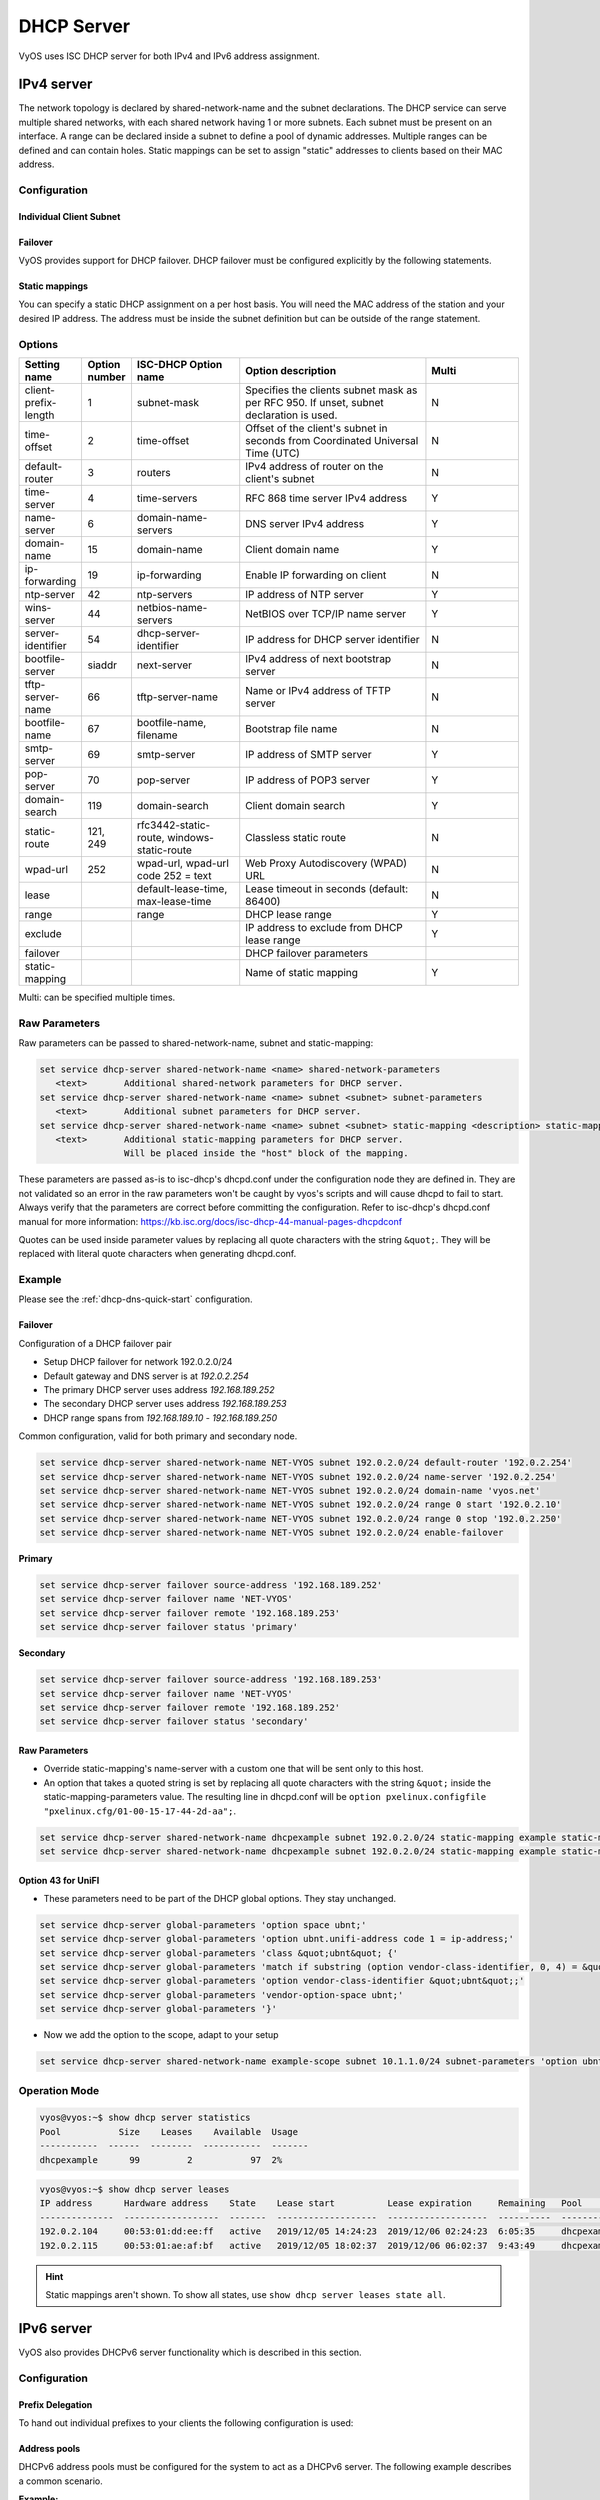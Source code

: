 .. _dhcp-server:

###########
DHCP Server
###########

VyOS uses ISC DHCP server for both IPv4 and IPv6 address assignment.

***********
IPv4 server
***********

The network topology is declared by shared-network-name and the subnet
declarations. The DHCP service can serve multiple shared networks, with each
shared network having 1 or more subnets. Each subnet must be present on an
interface. A range can be declared inside a subnet to define a pool of dynamic
addresses. Multiple ranges can be defined and can contain holes. Static
mappings can be set to assign "static" addresses to clients based on their MAC
address.

Configuration
=============

.. cfgcmd:: set service dhcp-server shared-network-name <name> domain-name <domain-name>

   The domain-name parameter should be the domain name that will be appended to
   the client's hostname to form a fully-qualified domain-name (FQDN) (DHCP
   Option 015).

   This is the configuration parameter for the entire shared network definition.
   All subnets will inherit this configuration item if not specified locally.

.. cfgcmd:: set service dhcp-server shared-network-name <name> name-server <address>

   Inform client that the DNS server can be found at `<address>`.

   This is the configuration parameter for the entire shared network definition.
   All subnets will inherit this configuration item if not specified locally.

   Multiple DNS servers can be defined.

.. cfgcmd:: set service dhcp-server shared-network-name <name> ping-check

   When the DHCP server is considering dynamically allocating an IP address to a
   client, it first sends an ICMP Echo request (a ping) to the address being
   assigned. It waits for a second, and if no ICMP Echo response has been heard,
   it assigns the address.

   If a response is heard, the lease is abandoned, and the server does not
   respond to the client. The lease will remain abandoned for a minimum of
   abandon-lease-time seconds (defaults to 24 hours).

   If a there are no free addressses but there are abandoned IP addresses, the
   DHCP server will attempt to reclaim an abandoned IP address regardless of the
   value of abandon-lease-time.

Individual Client Subnet
-------------------------

.. cfgcmd:: set service dhcp-server shared-network-name <name> authoritative

   This says that this device is the only DHCP server for this network. If other
   devices are trying to offer DHCP leases, this machine will send 'DHCPNAK' to
   any device trying to request an IP address that is not valid for this
   network.

.. cfgcmd:: set service dhcp-server shared-network-name <name> subnet <subnet>
   default-router <address>

   This is a configuration parameter for the `<subnet>`, saying that as part of
   the response, tell the client that the default gateway can be reached at
   `<address>`.

.. cfgcmd:: set service dhcp-server shared-network-name <name> subnet <subnet>
   name-server <address>

   This is a configuration parameter for the subnet, saying that as part of the
   response, tell the client that the DNS server can be found at `<address>`.

   Multiple DNS servers can be defined.

.. cfgcmd:: set service dhcp-server shared-network-name <name> subnet <subnet>
   lease <time>

   Assign the IP address to this machine for `<time>` seconds.

   The default value is 86400 seconds which corresponds to one day.

.. cfgcmd:: set service dhcp-server shared-network-name <name> subnet <subnet>
   range <n> start <address>

   Create DHCP address range with a range id of `<n>`. DHCP leases are taken
   from this pool. The pool starts at address `<address>`.

.. cfgcmd:: set service dhcp-server shared-network-name <name> subnet <subnet>
   range <n> stop <address>

   Create DHCP address range with a range id of `<n>`. DHCP leases are taken
   from this pool. The pool stops with address `<address>`.

.. cfgcmd:: set service dhcp-server shared-network-name <name> subnet <subnet>
   exclude <address>

   Always exclude this address from any defined range. This address will never
   be assigned by the DHCP server.

   This option can be specified multiple times.

.. cfgcmd:: set service dhcp-server shared-network-name <name> subnet <subnet>
   domain-name <domain-name>

   The domain-name parameter should be the domain name that will be appended to
   the client's hostname to form a fully-qualified domain-name (FQDN) (DHCP
   Option 015).

.. cfgcmd:: set service dhcp-server shared-network-name <name> subnet <subnet>
   domain-search <domain-name>

   The domain-name parameter should be the domain name used when completing DNS
   request where no full FQDN is passed. This option can be given multiple times
   if you need multiple search domains (DHCP Option 119).

.. cfgcmd:: set service dhcp-server shared-network-name <name> subnet <subnet>
   ping-check

   When the DHCP server is considering dynamically allocating an IP address to a
   client, it first sends an ICMP Echo request (a ping) to the address being
   assigned. It waits for a second, and if no ICMP Echo response has been heard,
   it assigns the address.

   If a response is heard, the lease is abandoned, and the server does not
   respond to the client. The lease will remain abandoned for a minimum of
   abandon-lease-time seconds (defaults to 24 hours).

   If a there are no free addressses but there are abandoned IP addresses, the
   DHCP server will attempt to reclaim an abandoned IP address regardless of the
   value of abandon-lease-time.

.. cfgcmd:: set service dhcp-server shared-network-name <name> subnet <subnet>
   enable-failover

   Enable DHCP failover configuration for this address pool.

Failover
--------

VyOS provides support for DHCP failover. DHCP failover must be configured
explicitly by the following statements.

.. cfgcmd:: set service dhcp-server failover source-address <address>

   Local IP `<address>` used when communicating to the failover peer.

.. cfgcmd:: set service dhcp-server failover remote <address>

   Remote peer IP `<address>` of the second DHCP server in this failover
   cluster.

.. cfgcmd:: set service dhcp-server failover name <name>

   A generic `<name>` referencing this sync service.

   .. note:: `<name>` must be identical on both sides!

.. cfgcmd:: set service dhcp-server failover status <primary | secondary>

   The primary and secondary statements determines whether the server is primary
   or secondary.

   .. note:: In order for the primary and the secondary DHCP server to keep
      their lease tables in sync, they must be able to reach each other on TCP
      port 647. If you have firewall rules in effect, adjust them accordingly.

   .. hint:: The dialogue between failover partners is neither encrypted nor
      authenticated. Since most DHCP servers exist within an organisation's own
      secure Intranet, this would be an unnecessary overhead. However, if you
      have DHCP failover peers whose communications traverse insecure networks,
      then we recommend that you consider the use of VPN tunneling between them
      to ensure that the failover partnership is immune to disruption
      (accidental or otherwise) via third parties.

Static mappings
---------------

You can specify a static DHCP assignment on a per host basis. You will need the
MAC address of the station and your desired IP address. The address must be
inside the subnet definition but can be outside of the range statement.

.. cfgcmd:: set service dhcp-server shared-network-name <name> subnet
   <subnet> static-mapping <description> mac-address <address>

   Create a new DHCP static mapping named `<description>` which is valid for
   the host identified by its MAC `<address>`.

.. cfgcmd:: set service dhcp-server shared-network-name <name> subnet
   <subnet> static-mapping <description> ip-address <address>

   Static DHCP IP address assign to host identified by `<description>`. IP
   address must be inside the `<subnet>` which is defined but can be outside
   the dynamic range created with :cfgcmd:`set service dhcp-server
   shared-network-name <name> subnet <subnet> range <n>`. If no ip-address is
   specified, an IP from the dynamic pool is used.

   This is useful, for example, in combination with hostfile update.

   .. hint:: This is the equivalent of the host block in dhcpd.conf of
      isc-dhcpd.

Options
=======

.. list-table::
   :header-rows: 1
   :stub-columns: 0
   :widths: 12 7 23 40 20

   * - Setting name
     - Option number
     - ISC-DHCP Option name
     - Option description
     - Multi
   * - client-prefix-length
     - 1
     - subnet-mask
     - Specifies the clients subnet mask as per RFC 950. If unset,
       subnet declaration is used.
     - N
   * - time-offset
     - 2
     - time-offset
     - Offset of the client's subnet in seconds from Coordinated
       Universal Time (UTC)
     - N
   * - default-router
     - 3
     - routers
     - IPv4 address of router on the client's subnet
     - N
   * - time-server
     - 4
     - time-servers
     - RFC 868 time server IPv4 address
     - Y
   * - name-server
     - 6
     - domain-name-servers
     - DNS server IPv4 address
     - Y
   * - domain-name
     - 15
     - domain-name
     - Client domain name
     - Y
   * - ip-forwarding
     - 19
     - ip-forwarding
     - Enable IP forwarding on client
     - N
   * - ntp-server
     - 42
     - ntp-servers
     - IP address of NTP server
     - Y
   * - wins-server
     - 44
     - netbios-name-servers
     - NetBIOS over TCP/IP name server
     - Y
   * - server-identifier
     - 54
     - dhcp-server-identifier
     - IP address for DHCP server identifier
     - N
   * - bootfile-server
     - siaddr
     - next-server
     - IPv4 address of next bootstrap server
     - N
   * - tftp-server-name
     - 66
     - tftp-server-name
     - Name or IPv4 address of TFTP server
     - N
   * - bootfile-name
     - 67
     - bootfile-name, filename
     - Bootstrap file name
     - N
   * - smtp-server
     - 69
     - smtp-server
     - IP address of SMTP server
     - Y
   * - pop-server
     - 70
     - pop-server
     - IP address of POP3 server
     - Y
   * - domain-search
     - 119
     - domain-search
     - Client domain search
     - Y
   * - static-route
     - 121, 249
     - rfc3442-static-route, windows-static-route
     - Classless static route
     - N
   * - wpad-url
     - 252
     - wpad-url, wpad-url code 252 = text
     - Web Proxy Autodiscovery (WPAD) URL
     - N
   * - lease
     -
     - default-lease-time, max-lease-time
     - Lease timeout in seconds (default: 86400)
     - N
   * - range
     -
     - range
     - DHCP lease range
     - Y
   * - exclude
     -
     -
     - IP address to exclude from DHCP lease range
     - Y
   * - failover
     -
     -
     - DHCP failover parameters
     -
   * - static-mapping
     -
     -
     - Name of static mapping
     - Y

Multi: can be specified multiple times.

Raw Parameters
==============

Raw parameters can be passed to shared-network-name, subnet and static-mapping:

.. code-block:: none

  set service dhcp-server shared-network-name <name> shared-network-parameters
     <text>       Additional shared-network parameters for DHCP server.
  set service dhcp-server shared-network-name <name> subnet <subnet> subnet-parameters
     <text>       Additional subnet parameters for DHCP server.
  set service dhcp-server shared-network-name <name> subnet <subnet> static-mapping <description> static-mapping-parameters
     <text>       Additional static-mapping parameters for DHCP server.
                  Will be placed inside the "host" block of the mapping.

These parameters are passed as-is to isc-dhcp's dhcpd.conf under the
configuration node they are defined in. They are not validated so an error in
the raw parameters won't be caught by vyos's scripts and will cause dhcpd to
fail to start. Always verify that the parameters are correct before committing
the configuration. Refer to isc-dhcp's dhcpd.conf manual for more information:
https://kb.isc.org/docs/isc-dhcp-44-manual-pages-dhcpdconf

Quotes can be used inside parameter values by replacing all quote characters
with the string ``&quot;``. They will be replaced with literal quote characters
when generating dhcpd.conf.

Example
=======

Please see the :ref:`dhcp-dns-quick-start` configuration.

.. _dhcp-server:v4_example_failover:

Failover
--------

Configuration of a DHCP failover pair

* Setup DHCP failover for network 192.0.2.0/24
* Default gateway and DNS server is at `192.0.2.254`
* The primary DHCP server uses address `192.168.189.252`
* The secondary DHCP server uses address `192.168.189.253`
* DHCP range spans from `192.168.189.10` - `192.168.189.250`

Common configuration, valid for both primary and secondary node.

.. code-block:: none

  set service dhcp-server shared-network-name NET-VYOS subnet 192.0.2.0/24 default-router '192.0.2.254'
  set service dhcp-server shared-network-name NET-VYOS subnet 192.0.2.0/24 name-server '192.0.2.254'
  set service dhcp-server shared-network-name NET-VYOS subnet 192.0.2.0/24 domain-name 'vyos.net'
  set service dhcp-server shared-network-name NET-VYOS subnet 192.0.2.0/24 range 0 start '192.0.2.10'
  set service dhcp-server shared-network-name NET-VYOS subnet 192.0.2.0/24 range 0 stop '192.0.2.250'
  set service dhcp-server shared-network-name NET-VYOS subnet 192.0.2.0/24 enable-failover


**Primary**

.. code-block:: none

  set service dhcp-server failover source-address '192.168.189.252'
  set service dhcp-server failover name 'NET-VYOS'
  set service dhcp-server failover remote '192.168.189.253'
  set service dhcp-server failover status 'primary'

**Secondary**

.. code-block:: none

  set service dhcp-server failover source-address '192.168.189.253'
  set service dhcp-server failover name 'NET-VYOS'
  set service dhcp-server failover remote '192.168.189.252'
  set service dhcp-server failover status 'secondary'

.. _dhcp-server:v4_example_raw:

Raw Parameters
--------------

* Override static-mapping's name-server with a custom one that will be sent only
  to this host.
* An option that takes a quoted string is set by replacing all quote characters
  with the string ``&quot;`` inside the static-mapping-parameters value.
  The resulting line in dhcpd.conf will be
  ``option pxelinux.configfile "pxelinux.cfg/01-00-15-17-44-2d-aa";``.


.. code-block:: none

  set service dhcp-server shared-network-name dhcpexample subnet 192.0.2.0/24 static-mapping example static-mapping-parameters "option domain-name-servers 192.0.2.11, 192.0.2.12;"
  set service dhcp-server shared-network-name dhcpexample subnet 192.0.2.0/24 static-mapping example static-mapping-parameters "option pxelinux.configfile &quot;pxelinux.cfg/01-00-15-17-44-2d-aa&quot;;"

Option 43 for UniFI
-------------------

* These parameters need to be part of the DHCP global options.
  They stay unchanged.


.. code-block:: none

 set service dhcp-server global-parameters 'option space ubnt;'
 set service dhcp-server global-parameters 'option ubnt.unifi-address code 1 = ip-address;'
 set service dhcp-server global-parameters 'class &quot;ubnt&quot; {'
 set service dhcp-server global-parameters 'match if substring (option vendor-class-identifier, 0, 4) = &quot;ubnt&quot;;'
 set service dhcp-server global-parameters 'option vendor-class-identifier &quot;ubnt&quot;;'
 set service dhcp-server global-parameters 'vendor-option-space ubnt;'
 set service dhcp-server global-parameters '}'

* Now we add the option to the scope, adapt to your setup


.. code-block:: none

 set service dhcp-server shared-network-name example-scope subnet 10.1.1.0/24 subnet-parameters 'option ubnt.unifi-address 172.16.1.10;'


Operation Mode
==============

.. opcmd:: restart dhcp server

   Restart the DHCP server

.. opcmd:: show dhcp server statistics

   Show the DHCP server statistics:

.. code-block:: none

  vyos@vyos:~$ show dhcp server statistics
  Pool           Size    Leases    Available  Usage
  -----------  ------  --------  -----------  -------
  dhcpexample      99         2           97  2%

.. opcmd:: show dhcp server statistics pool <pool>

   Show the DHCP server statistics for the specified pool.

.. opcmd:: show dhcp server leases

   Show statuses of all active leases:

.. code-block:: none

  vyos@vyos:~$ show dhcp server leases
  IP address      Hardware address    State    Lease start          Lease expiration     Remaining   Pool         Hostname
  --------------  ------------------  -------  -------------------  -------------------  ----------  -----------  ---------
  192.0.2.104     00:53:01:dd:ee:ff   active   2019/12/05 14:24:23  2019/12/06 02:24:23  6:05:35     dhcpexample  test1
  192.0.2.115     00:53:01:ae:af:bf   active   2019/12/05 18:02:37  2019/12/06 06:02:37  9:43:49     dhcpexample  test2

.. hint:: Static mappings aren't shown. To show all states, use
   ``show dhcp server leases state all``.

.. opcmd:: show dhcp server leases pool <pool>

   Show only leases in the specified pool.

.. opcmd:: show dhcp server leases sort <key>

   Sort the output by the specified key. Possible keys: ip, hardware_address,
   state, start, end, remaining, pool, hostname (default = ip)

.. opcmd:: show dhcp server leases state <state>

   Show only leases with the specified state. Possible states: all, active,
   free, expired, released, abandoned, reset, backup (default = active)

***********
IPv6 server
***********

VyOS also provides DHCPv6 server functionality which is described in this
section.

.. _dhcp-server:v6_config:

Configuration
=============

.. cfgcmd:: set service dhcpv6-server preference <preference value>

   Clients receiving advertise messages from multiple servers choose the server
   with the highest preference value. The range for this value is ``0...255``.

.. cfgcmd:: set service dhcpv6-server shared-network-name <name> subnet
   <prefix> lease-time {default | maximum | minimum}

   The default lease time for DHCPv6 leases is 24 hours. This can be changed by
   supplying a ``default-time``, ``maximum-time`` and ``minimum-time``. All
   values need to be supplied in seconds.

.. cfgcmd:: set service dhcpv6-server shared-network-name <name> subnet
   <prefix> nis-domain <domain-name>

   A :abbr:`NIS (Network Information Service)` domain can be set to be used for
   DHCPv6 clients.

.. cfgcmd:: set service dhcpv6-server shared-network-name <name> subnet
   <prefix> nisplus-domain <domain-name>

   The procedure to specify a :abbr:`NIS+ (Network Information Service Plus)`
   domain is similar to the NIS domain one:

.. cfgcmd:: set service dhcpv6-server shared-network-name <name> subnet
   <prefix> nis-server <address>

   Specify a NIS server address for DHCPv6 clients.

.. cfgcmd:: set service dhcpv6-server shared-network-name <name> subnet
   <prefix> nisplus-server <address>

   Specify a NIS+ server address for DHCPv6 clients.

.. cfgcmd:: set service dhcpv6-server shared-network-name <name> subnet
   <prefix> sip-server <address | fqdn>

   Specify a :abbr:`SIP (Session Initiation Protocol)` server by IPv6
   address of Fully Qualified Domain Name for all DHCPv6 clients.

.. cfgcmd:: set service dhcpv6-server shared-network-name <name> subnet
   <prefix> sntp-server-address <address>

   A SNTP server address can be specified for DHCPv6 clients.

Prefix Delegation
-----------------

To hand out individual prefixes to your clients the following configuration is
used:


.. cfgcmd:: set service dhcpv6-server shared-network-name <name> subnet
   <prefix> prefix-delegation start <address> prefix-length <length>

   Hand out prefixes of size `<length>` to clients in subnet `<prefix>` when
   they request for prefix delegation.

.. cfgcmd:: set service dhcpv6-server shared-network-name <name> subnet
   <prefix> prefix-delegation start <address> stop <address>

   Delegate prefixes from the range indicated by the start and stop qualifier.

Address pools
-------------

DHCPv6 address pools must be configured for the system to act as a DHCPv6
server. The following example describes a common scenario.

**Example:**

* A shared network named ``NET1`` serves subnet ``2001:db8::/64``
* It is connected to ``eth1``
* DNS server is located at ``2001:db8::ffff``
* Address pool shall be ``2001:db8::100`` through ``2001:db8::199``.
* Lease time will be left at the default value which is 24 hours

.. code-block:: none

  set service dhcpv6-server shared-network-name 'NET1' subnet 2001:db8::/64 address-range start 2001:db8::100 stop 2001:db8::199
  set service dhcpv6-server shared-network-name 'NET1' subnet 2001:db8::/64 name-server 2001:db8::ffff

The configuration will look as follows:

.. code-block:: none

  show service dhcpv6-server
      shared-network-name NET1 {
          subnet 2001:db8::/64 {
             address-range {
                start 2001:db8::100 {
                   stop 2001:db8::199
                }
             }
             name-server 2001:db8::ffff
          }
      }

.. _dhcp-server:v6_static_mapping:

Static mappings
---------------

In order to map specific IPv6 addresses to specific hosts static mappings can
be created. The following example explains the process.

**Example:**

* IPv6 address ``2001:db8::101`` shall be statically mapped
* IPv6 prefix ``2001:db8:0:101::/64`` shall be statically mapped
* Host specific mapping shall be named ``client1``

.. hint:: The identifier is the device's DUID: colon-separated hex list (as
   used by isc-dhcp option dhcpv6.client-id). If the device already has a
   dynamic lease from the DHCPv6 server, its DUID can be found with ``show
   service dhcpv6 server leases``. The DUID begins at the 5th octet (after the
   4th colon) of IAID_DUID.

.. code-block:: none

  set service dhcpv6-server shared-network-name 'NET1' subnet 2001:db8::/64 static-mapping client1 ipv6-address 2001:db8::101
  set service dhcpv6-server shared-network-name 'NET1' subnet 2001:db8::/64 static-mapping client1 ipv6-prefix 2001:db8:0:101::/64
  set service dhcpv6-server shared-network-name 'NET1' subnet 2001:db8::/64 static-mapping client1 identifier 00:01:00:01:12:34:56:78:aa:bb:cc:dd:ee:ff

The configuration will look as follows:

.. stop_vyoslinter (00:01:00:01:12:34:56:78:aa:bb:cc:dd:ee:ff false positive)

.. code-block:: none

  show service dhcp-server shared-network-name NET1
     shared-network-name NET1 {
         subnet 2001:db8::/64 {
            name-server 2001:db8:111::111
            address-range {
                start 2001:db8::100 {
                   stop 2001:db8::199 {
                }
            }
            static-mapping client1 {
               ipv6-address 2001:db8::101
               identifier 00:01:00:01:12:34:56:78:aa:bb:cc:dd:ee:ff
            }
         }
      }

.. start_vyoslinter

.. _dhcp-server:v6_op_cmd:

Operation Mode
==============

.. opcmd:: restart dhcpv6 server

   To restart the DHCPv6 server

.. opcmd:: show dhcpv6 server status

   To show the current status of the DHCPv6 server.

.. opcmd:: show dhcpv6 server leases

   Show statuses of all assigned leases:

.. code-block:: none

  vyos@vyos:~$ show dhcpv6 server leases
  IPv6 address   State    Last communication    Lease expiration     Remaining    Type           Pool   IAID_DUID
  -------------  -------  --------------------  -------------------  -----------  -------------  -----  --------------------------------------------
  2001:db8::101  active   2019/12/05 19:40:10   2019/12/06 07:40:10  11:45:21     non-temporary  NET1   98:76:54:32:00:01:00:01:12:34:56:78:aa:bb:cc:dd:ee:ff
  2001:db8::102  active   2019/12/05 14:01:23   2019/12/06 02:01:23  6:06:34      non-temporary  NET1   87:65:43:21:00:01:00:01:11:22:33:44:fa:fb:fc:fd:fe:ff

.. hint:: Static mappings aren't shown. To show all states, use ``show dhcp
   server leases state all``.

.. opcmd:: show dhcpv6 server leases pool <pool>

   Show only leases in the specified pool.

.. opcmd:: show dhcpv6 server leases sort <key>

   Sort the output by the specified key. Possible keys: expires, iaid_duid, ip,
   last_comm, pool, remaining, state, type (default = ip)

.. opcmd:: show dhcpv6 server leases state <state>

   Show only leases with the specified state. Possible states: abandoned,
   active, all, backup, expired, free, released, reset (default = active)
